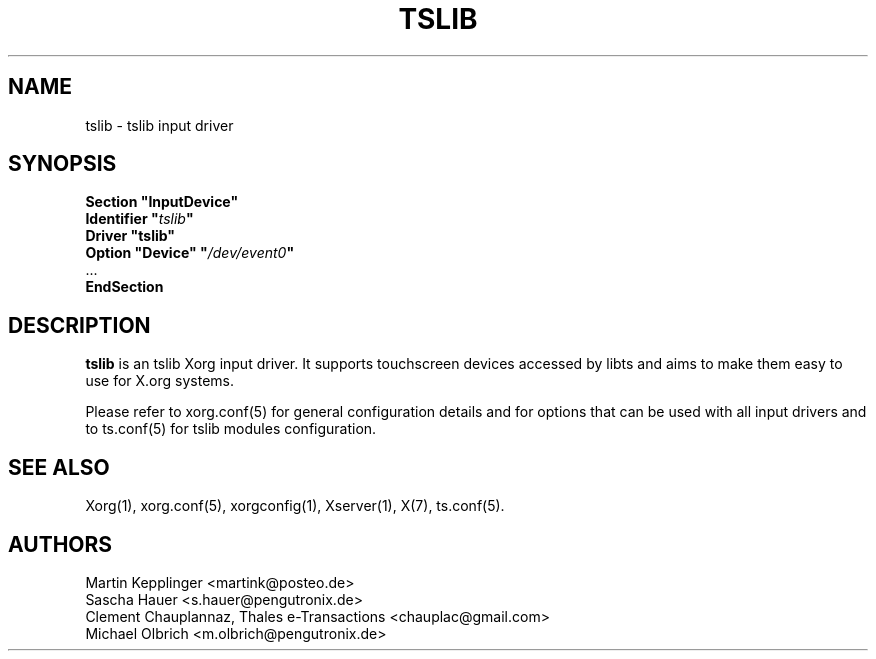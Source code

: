 .ds q \N'34'
.TH TSLIB __drivermansuffix__ __vendorversion__
.SH NAME
tslib \- tslib input driver
.SH SYNOPSIS
.nf
.B "Section \*qInputDevice\*q"
.BI "  Identifier \*q" tslib \*q
.B  "  Driver \*qtslib\*q"
.BI "  Option \*qDevice\*q   \*q" /dev/event0 \*q
\ \ ...
.B EndSection
.fi
.SH DESCRIPTION
.B tslib
is an tslib Xorg input driver. It supports touchscreen devices accessed by
libts and aims to make them easy to use for X.org systems.

Please refer to xorg.conf(5) for general configuration
details and for options that can be used with all input drivers and to
ts.conf(5) for tslib modules configuration.
.PP
.SH "SEE ALSO"
Xorg(1), xorg.conf(5), xorgconfig(1), Xserver(1), X(7), ts.conf(5).
.SH AUTHORS
Martin Kepplinger <martink@posteo.de>
.fi
Sascha Hauer <s.hauer@pengutronix.de>
.fi
Clement Chauplannaz, Thales e-Transactions <chauplac@gmail.com>
.fi
Michael Olbrich <m.olbrich@pengutronix.de>
